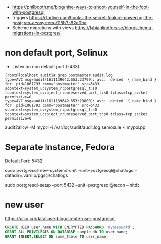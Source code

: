 - https://philbooth.me/blog/nine-ways-to-shoot-yourself-in-the-foot-with-postgresql
- triggers https://ctodive.com/hooks-the-secret-feature-powering-the-postgres-ecosystem-f05b3b82e0ba
- Scheme migrations with views https://fabianlindfors.se/blog/schema-migrations-in-postgres/
* non default port, Selinux
- Listen on non default port (5433)
#+begin_src
[root@localhost audit]# grep postmaster audit.log
type=AVC msg=audit(1611139642.653:23799): avc:  denied  { name_bind } for  pid=1061793 comm="postmaster" src=5433 scontext=system_u:system_r:postgresql_t:s0 tcontext=system_u:object_r:unreserved_port_t:s0 tclass=tcp_socket permissive=0
type=AVC msg=audit(1611139642.653:23800): avc:  denied  { name_bind } for  pid=1061793 comm="postmaster" src=5433 scontext=system_u:system_r:postgresql_t:s0 tcontext=system_u:object_r:unreserved_port_t:s0 tclass=tcp_socket permissive=0
#+end_src
audit2allow -M mypol -i /var/log/audit/audit.log
semodule -i mypol.pp

* Separate Instance, Fedora
  Default Port: 5432

  sudo postgresql-new-systemd-unit
  --unit=postgresql@chatlogs
  --datadir=/var/lib/pgsql/chatlogs

  sudo postgresql-setup
  --port 5432
  --unit=postgresql@recon
  --initdb
* new user
  https://ubiq.co/database-blog/create-user-postgresql/
#+begin_src sql
CREATE USER user_name WITH ENCRYPTED PASSWORD 'mypassword';
GRANT ALL PRIVILEGES ON DATABASE sample_db TO user_name;
GRANT INSERT,SELECT ON some_table TO user_name;
#+end_src
